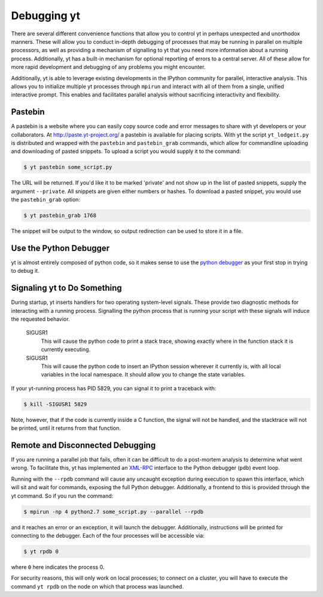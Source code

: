 .. _debug-drive:

Debugging yt
============

There are several different convenience functions that allow you to control yt
in perhaps unexpected and unorthodox manners.  These will allow you to conduct
in-depth debugging of processes that may be running in parallel on multiple
processors, as well as providing a mechanism of signalling to yt that you need
more information about a running process.  Additionally, yt has a built-in
mechanism for optional reporting of errors to a central server.  All of these
allow for more rapid development and debugging of any problems you might
encounter.

Additionally, yt is able to leverage existing developments in the IPython
community for parallel, interactive analysis.  This allows you to initialize
multiple yt processes through ``mpirun`` and interact with all of them from a
single, unified interactive prompt.  This enables and facilitates parallel
analysis without sacrificing interactivity and flexibility.

.. _pastebin:

Pastebin
--------

A pastebin is a website where you can easily copy source code and error
messages to share with yt developers or your collaborators. At
http://paste.yt-project.org/ a pastebin is available for placing scripts.  With
yt the script ``yt_lodgeit.py`` is distributed and wrapped with
the ``pastebin`` and ``pastebin_grab`` commands, which allow for commandline
uploading and downloading of pasted snippets.  To upload a script you
would supply it to the command:

.. code-block:: bash

   $ yt pastebin some_script.py

The URL will be returned.  If you'd like it to be marked 'private' and not show
up in the list of pasted snippets, supply the argument ``--private``.  All
snippets are given either numbers or hashes.  To download a pasted snippet, you
would use the ``pastebin_grab`` option:

.. code-block:: bash

   $ yt pastebin_grab 1768

The snippet will be output to the window, so output redirection can be used to
store it in a file.

Use the Python Debugger
-----------------------

yt is almost entirely composed of python code, so it makes sense to use
the `python debugger`_ as your first stop in trying to debug it.

.. _python debugger: https://docs.python.org/2/library/pdb.html

Signaling yt to Do Something
----------------------------

During startup, yt inserts handlers for two operating system-level signals.
These provide two diagnostic methods for interacting with a running process.
Signalling the python process that is running your script with these signals
will induce the requested behavior.

   SIGUSR1
     This will cause the python code to print a stack trace, showing exactly
     where in the function stack it is currently executing.
   SIGUSR1
     This will cause the python code to insert an IPython session wherever it
     currently is, with all local variables in the local namespace.  It should
     allow you to change the state variables.

If your yt-running process has PID 5829, you can signal it to print a
traceback with:

.. code-block:: bash

   $ kill -SIGUSR1 5829

Note, however, that if the code is currently inside a C function, the signal
will not be handled, and the stacktrace will not be printed, until it returns
from that function.

.. _remote-debugging:

Remote and Disconnected Debugging
---------------------------------

If you are running a parallel job that fails, often it can be difficult to do a
post-mortem analysis to determine what went wrong.  To facilitate this, yt
has implemented an `XML-RPC <https://en.wikipedia.org/wiki/XML-RPC>`_ interface
to the Python debugger (``pdb``) event loop.

Running with the ``--rpdb`` command will cause any uncaught exception during
execution to spawn this interface, which will sit and wait for commands,
exposing the full Python debugger.  Additionally, a frontend to this is
provided through the yt command.  So if you run the command:

.. code-block:: bash

   $ mpirun -np 4 python2.7 some_script.py --parallel --rpdb

and it reaches an error or an exception, it will launch the debugger.
Additionally, instructions will be printed for connecting to the debugger.
Each of the four processes will be accessible via:

.. code-block:: bash

   $ yt rpdb 0

where ``0`` here indicates the process 0.

For security reasons, this will only work on local processes; to connect on a
cluster, you will have to execute the command ``yt rpdb`` on the node on which
that process was launched.
